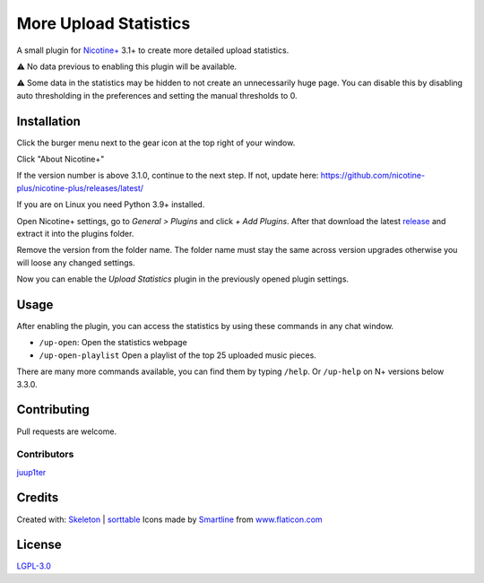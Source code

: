More Upload Statistics
======================

A small plugin for `Nicotine+`_ 3.1+ to create more detailed upload
statistics.

⚠ No data previous to enabling this plugin will be available.

⚠ Some data in the statistics may be hidden to not create an unnecessarily
huge page. You can disable this by disabling auto thresholding in the
preferences and setting the manual thresholds to 0.

.. figure:: https://raw.githubusercontent.com/Nachtalb/more-upload-stats/master/html/images/screenshot.jpg
   :alt: screenshot

Installation
------------

Click the burger menu next to the gear icon at the top right of your
window.

Click "About Nicotine+"

If the version number is above 3.1.0, continue to the next step.
If not, update here: https://github.com/nicotine-plus/nicotine-plus/releases/latest/

If you are on Linux you need Python 3.9+ installed.

Open Nicotine+ settings, go to *General > Plugins* and click *+ Add
Plugins*. After that download the latest `release`_ and extract it into
the plugins folder.

Remove the version from the folder name. The folder name must stay the
same across version upgrades otherwise you will loose any changed
settings.

Now you can enable the *Upload Statistics* plugin in the previously
opened plugin settings.

Usage
-----

After enabling the plugin, you can access the statistics by using these commands
in any chat window.

- ``/up-open``: Open the statistics webpage
- ``/up-open-playlist`` Open a playlist of the top 25 uploaded music pieces.

There are many more commands available, you can find them by typing ``/help``.
Or ``/up-help`` on N+ versions below 3.3.0.


Contributing
------------

Pull requests are welcome.


Contributors
^^^^^^^^^^^^

`juup1ter`_


Credits
-------

Created with: `Skeleton`_ | `sorttable`_
Icons made by `Smartline`_ from `www.flaticon.com`_

License
-------

`LGPL-3.0`_

.. _npc: https://naa.gg/npc
.. _Nicotine+: https://nicotine-plus.github.io/nicotine-plus/
.. _release: https://github.com/Nachtalb/more-upload-stats/releases/latest
.. _juup1ter: https://github.com/juup1ter
.. _Skeleton: http://getskeleton.com/
.. _sorttable: https://www.kryogenix.org/code/browser/sorttable/
.. _smartline: https://www.flaticon.com/authors/smartline
.. _www.flaticon.com: https://www.flaticon.com/
.. _LGPL-3.0: https://github.com/Nachtalb/more-upload-stats/blob/master/LICENSE
